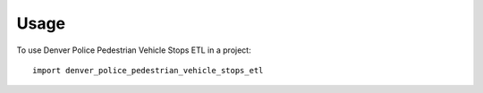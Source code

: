 =====
Usage
=====

To use Denver Police Pedestrian Vehicle Stops ETL in a project::

    import denver_police_pedestrian_vehicle_stops_etl
